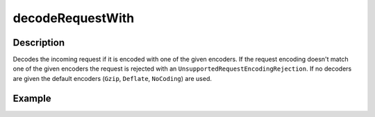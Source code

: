 .. _-decodeRequestWith-java-:

decodeRequestWith
=================

Description
-----------

Decodes the incoming request if it is encoded with one of the given encoders. If the request encoding doesn't match one of the given encoders the request is rejected with an ``UnsupportedRequestEncodingRejection``. If no decoders are given the default encoders (``Gzip``, ``Deflate``, ``NoCoding``) are used.

Example
-------

.. includecode:: ../../../../code/docs/http/javadsl/server/directives/CodingDirectivesExamplesTest.java#decodeRequestWith
